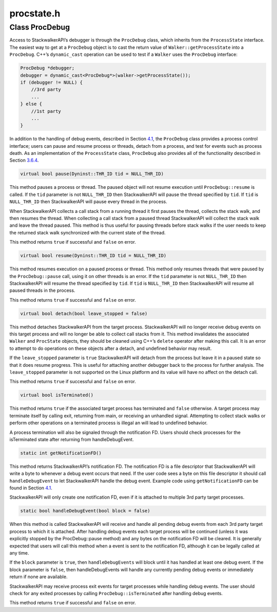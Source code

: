 procstate.h
===========

.. cpp:namespace:: Dyninst::stackwalk

Class ProcDebug
~~~~~~~~~~~~~~~

Access to StackwalkerAPI’s debugger is through the ``ProcDebug`` class,
which inherits from the ``ProcessState`` interface. The easiest way to
get at a ``ProcDebug`` object is to cast the return value of
``Walker::getProcessState`` into a ``ProcDebug``. C++’s ``dynamic_cast``
operation can be used to test if a ``Walker`` uses the ``ProcDebug``
interface:

.. code-block:: cpp

   ProcDebug *debugger;
   debugger = dynamic_cast<ProcDebug*>(walker->getProcessState());
   if (debugger != NULL) {
       //3rd party
       ...
   } else {
       //1st party
       ...
   }

In addition to the handling of debug events, described in
Section `4.1 <#subsec:debugger>`__, the ``ProcDebug`` class provides a
process control interface; users can pause and resume process or
threads, detach from a process, and test for events such as process
death. As an implementation of the ``ProcessState`` class, ``ProcDebug``
also provides all of the functionality described in
Section `3.6.4 <#subsec:processstate>`__.

.. code-block:: cpp

    virtual bool pause(Dyninst::THR_ID tid = NULL_THR_ID)

This method pauses a process or thread. The paused object will not
resume execution until ``ProcDebug::resume`` is called. If the ``tid``
parameter is not ``NULL_THR_ID`` then StackwalkerAPI will pause the
thread specified by ``tid``. If ``tid`` is ``NULL_THR_ID`` then
StackwalkerAPI will pause every thread in the process.

When StackwalkerAPI collects a call stack from a running thread it first
pauses the thread, collects the stack walk, and then resumes the thread.
When collecting a call stack from a paused thread StackwalkerAPI will
collect the stack walk and leave the thread paused. This method is thus
useful for pausing threads before stack walks if the user needs to keep
the returned stack walk synchronized with the current state of the
thread.

This method returns ``true`` if successful and ``false`` on error.

.. code-block:: cpp

    virtual bool resume(Dyninst::THR_ID tid = NULL_THR_ID)

This method resumes execution on a paused process or thread. This method
only resumes threads that were paused by the ``ProcDebug::pause`` call,
using it on other threads is an error. If the ``tid`` parameter is not
``NULL_THR_ID`` then StackwalkerAPI will resume the thread specified by
``tid``. If ``tid`` is ``NULL_THR_ID`` then StackwalkerAPI will resume
all paused threads in the process.

This method returns ``true`` if successful and ``false`` on error.

.. code-block:: cpp

    virtual bool detach(bool leave_stopped = false)

This method detaches StackwalkerAPI from the target process.
StackwalkerAPI will no longer receive debug events on this target
process and will no longer be able to collect call stacks from it. This
method invalidates the associated ``Walker`` and ``ProcState`` objects,
they should be cleaned using C++’s ``delete`` operator after making this
call. It is an error to attempt to do operations on these objects after
a detach, and undefined behavior may result.

If the ``leave_stopped`` parameter is ``true`` StackwalkerAPI will
detach from the process but leave it in a paused state so that it does
resume progress. This is useful for attaching another debugger back to
the process for further analysis. The ``leave_stopped`` parameter is not
supported on the Linux platform and its value will have no affect on the
detach call.

This method returns ``true`` if successful and ``false`` on error.

.. code-block:: cpp

    virtual bool isTerminated()

This method returns ``true`` if the associated target process has
terminated and ``false`` otherwise. A target process may terminate
itself by calling exit, returning from main, or receiving an unhandled
signal. Attempting to collect stack walks or perform other operations on
a terminated process is illegal an will lead to undefined behavior.

A process termination will also be signaled through the notification FD.
Users should check processes for the isTerminated state after returning
from handleDebugEvent.

.. code-block:: cpp

    static int getNotificationFD()

This method returns StackwalkerAPI’s notification FD. The notification
FD is a file descriptor that StackwalkerAPI will write a byte to
whenever a debug event occurs that need. If the user code sees a byte on
this file descriptor it should call ``handleDebugEvent`` to let
StackwalkerAPI handle the debug event. Example code using
``getNotificationFD`` can be found in
Section `4.1 <#subsec:debugger>`__.

StackwalkerAPI will only create one notification FD, even if it is
attached to multiple 3rd party target processes.

.. code-block:: cpp

    static bool handleDebugEvent(bool block = false)

When this method is called StackwalkerAPI will receive and handle all
pending debug events from each 3rd party target process to which it is
attached. After handling debug events each target process will be
continued (unless it was explicitly stopped by the ProcDebug::pause
method) and any bytes on the notification FD will be cleared. It is
generally expected that users will call this method when a event is sent
to the notification FD, although it can be legally called at any time.

If the ``block`` parameter is ``true``, then ``handleDebugEvents`` will
block until it has handled at least one debug event. If the block
parameter is ``false``, then handleDebugEvents will handle any currently
pending debug events or immediately return if none are available.

StackwalkerAPI may receive process exit events for target processes
while handling debug events. The user should check for any exited
processes by calling ``ProcDebug::isTerminated`` after handling debug
events.

This method returns ``true`` if successful and ``false`` on error.